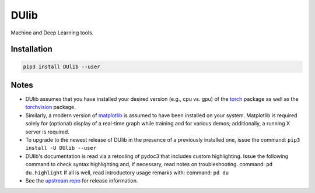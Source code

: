 DUlib
=====

Machine and Deep Learning tools.

Installation
------------

.. code-block::

    pip3 install DUlib --user

Notes
-----

* DUlib assumes that you have installed your desired version (e.g., cpu vs. gpu)
  of the `torch <https://pypi.org/project/torch/>`_ package as well as the `torchvision <https://pypi.org/project/torchvision/>`_ package.

* Similarly, a modern version of `matplotlib <https://pypi.org/project/matplotlib/>`_ is
  assumed to have been installed on your system.  Matplotlib is required solely for (optional) display
  of a real-time graph while training and for various demos; additionally, a running X server is required.

* To upgrade to the newest release of DUlib in the presence of a previously installed one, issue the
  command: ``pip3 install -U DUlib --user``

* DUlib's documentation is read via a retooling of pydoc3 that includes custom
  highlighting. Issue the following command to check syntax highlighting and, if
  necessary, read notes on troubleshooting.
  command: ``pd du.highlight``
  If all is well, read introductory usage remarks with:
  command: ``pd du``

* See the `upstream repo <https://github.com/sj-simmons/DUlib>`_ for release information.
